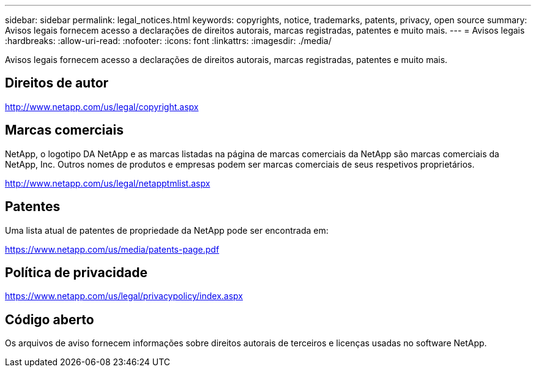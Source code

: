 ---
sidebar: sidebar 
permalink: legal_notices.html 
keywords: copyrights, notice, trademarks, patents, privacy, open source 
summary: Avisos legais fornecem acesso a declarações de direitos autorais, marcas registradas, patentes e muito mais. 
---
= Avisos legais
:hardbreaks:
:allow-uri-read: 
:nofooter: 
:icons: font
:linkattrs: 
:imagesdir: ./media/


[role="lead"]
Avisos legais fornecem acesso a declarações de direitos autorais, marcas registradas, patentes e muito mais.



== Direitos de autor

http://www.netapp.com/us/legal/copyright.aspx[]



== Marcas comerciais

NetApp, o logotipo DA NetApp e as marcas listadas na página de marcas comerciais da NetApp são marcas comerciais da NetApp, Inc. Outros nomes de produtos e empresas podem ser marcas comerciais de seus respetivos proprietários.

http://www.netapp.com/us/legal/netapptmlist.aspx[]



== Patentes

Uma lista atual de patentes de propriedade da NetApp pode ser encontrada em:

https://www.netapp.com/us/media/patents-page.pdf[]



== Política de privacidade

https://www.netapp.com/us/legal/privacypolicy/index.aspx[]



== Código aberto

Os arquivos de aviso fornecem informações sobre direitos autorais de terceiros e licenças usadas no software NetApp.
